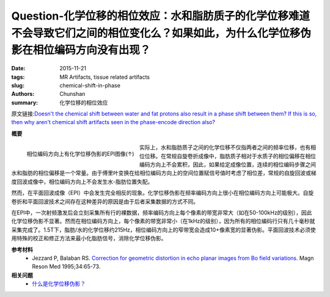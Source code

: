 Question-化学位移的相位效应：水和脂肪质子的化学位移难道不会导致它们之间的相位变化么？如果如此，为什么化学位移伪影在相位编码方向没有出现？
=================================================================================================================================================

:date: 2015-11-21
:tags: MR Artifacts, tissue related artifacts
:slug: chemical-shift-in-phase
:authors: Chunshan
:summary: 化学位移的相位效应

原文链接:\ `Doesn't the chemical shift between water and fat protons also result in a phase shift between them? If this is so, then why aren't chemical shift artifacts seen in the phase-encode direction also? <http://www.mri-q.com/chemical-shift-in-phase.html>`_

**概要** 
 .. figure:: http://www.mri-q.com/uploads/3/2/7/4/3274160/3042442_orig.png
    :alt: summary
    :align: center
    :width: 700

.. figure:: http://www.mri-q.com/uploads/3/2/7/4/3274160/4331262_orig.jpg
   :alt: EPI image with chemical shift artifact in PE direction
   :align: left
   :width: 400

   相位编码方向上有化学位移伪影的EPI图像(↑)

实际上，水和脂肪质子之间的化学位移不仅指两者之间的频率位移，也有相位位移。在常规自旋卷折成像中，脂肪质子相对于水质子的相位偏移在相位编码方向上不会累积，因此，如果给定成像位置，连续的相位编码步骤之间水和脂肪的相位偏移是一个常量。由于傅里叶变换在给相位编码方向上的空间位置赋信号值时考虑了相位差，常规的自旋回波或梯度回波成像中，相位编码方向上不会发生水-脂肪位置失配。

然而，在平面回波成像（EPI）中会发生完全相反的现象。化学位移伪影在频率编码方向上很小在相位编码方向上可能极大。自旋卷折和平面回波技术之间存在这种差异的原因是由于后者采集数据的方式不同。

在EPI中，一次射频激发后会立刻采集所有行的裸数据，频率编码方向上每个像素的带宽非常大（如在50-100kHz的级别），因此化学位移伪影不显著。然而在相位编码方向上，每个像素的带宽非常小（在1kHz的级别），因为所有的相位编码行只有几十毫秒就采集完成了。1.5T下，脂肪/水的化学位移约215Hz，相位编码方向上的窄带宽会造成10+像素宽的显著伪影。平面回波技术必须使用特殊的校正和修正方法来最小化脂肪信号，消除化学位移伪影。

**参考材料**
     * Jezzard P, Balaban RS. `Correction for geometric distortion in echo planar images from Bo field variations <http://www.mri-q.com/uploads/3/2/7/4/3274160/jezzardbalabanmrm95.pdf>`_. Magn Reson Med 1995;34:65-73.

**相关问题**
	* `什么是化学位移伪影？ <http://chunshan.github.io/MRI-QA/tissue-related-artifacts/chemical-shift-artifact.html>`_